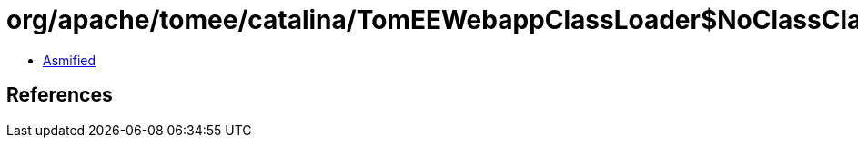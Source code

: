 = org/apache/tomee/catalina/TomEEWebappClassLoader$NoClassClassLoader.class

 - link:TomEEWebappClassLoader$NoClassClassLoader-asmified.java[Asmified]

== References

